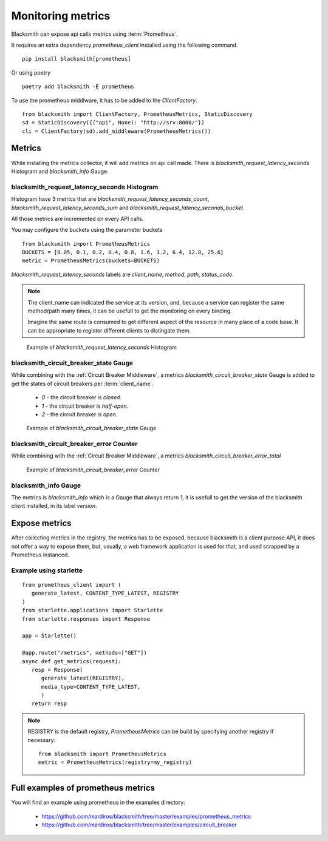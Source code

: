 Monitoring metrics
==================

Blacksmith can expose api calls metrics using :term:`Prometheus`.

It requires an extra dependency `prometheus_client` installed using the
following command.

::

   pip install blacksmith[prometheus]

Or using poetry

::

   poetry add blacksmith -E prometheus


To use the prometheus middlware, it has to be added to the `ClientFactory`.

::

   from blacksmith import ClientFactory, PrometheusMetrics, StaticDiscovery
   sd = StaticDiscovery({("api", None): "http://srv:8000/"})
   cli = ClientFactory(sd).add_middleware(PrometheusMetrics())


Metrics
-------

While installing the metrics collector, it will add metrics on api call
made.
There is `blacksmith_request_latency_seconds` Histogram and `blacksmith_info` Gauge.


blacksmith_request_latency_seconds Histogram
~~~~~~~~~~~~~~~~~~~~~~~~~~~~~~~~~~~~~~~~~~~~

Histogram have 3 metrics that are `blacksmith_request_latency_seconds_count`,
`blacksmith_request_latency_seconds_sum` and `blacksmith_request_latency_seconds_bucket`.

All those metrics are incremented on every API calls.


You may configure the buckets using the parameter buckets

::

   from blacksmith import PrometheusMetrics
   BUCKETS = [0.05, 0.1, 0.2, 0.4, 0.8, 1.6, 3.2, 6.4, 12.8, 25.6]
   metric = PrometheusMetrics(buckets=BUCKETS)


`blacksmith_request_latency_seconds` labels are  `client_name`, `method`,
`path`, `status_code`.


.. note::

   The client_name can indicated the service at its version, and, because a
   service can register the same method/path many times, it can be usefull
   to get the monitoring on every binding.

   Imagine the same route is consumed to get different aspect of the resource
   in many place of a code base. It can be appropriate to register different
   clients to distingate them.



.. figure:: ../screenshots/prometheus_request_latency_seconds.png

   Example of `blacksmith_request_latency_seconds` Histogram


blacksmith_circuit_breaker_state Gauge
~~~~~~~~~~~~~~~~~~~~~~~~~~~~~~~~~~~~~~

While combining with the :ref:`Circuit Breaker Middleware`,
a metrics `blacksmith_circuit_breaker_state` Gauge is added to get the
states of circuit breakers per :term:`client_name`.

 * `0` - the circuit breaker is `closed`.
 * `1` - the circuit breaker is `half-open`.
 * `2` - the circuit breaker is `open`.

.. figure:: ../screenshots/prometheus_circuit_breaker_gauge.png

   Example of `blacksmith_circuit_breaker_state` Gauge

blacksmith_circuit_breaker_error Counter
~~~~~~~~~~~~~~~~~~~~~~~~~~~~~~~~~~~~~~~~

While combining with the :ref:`Circuit Breaker Middleware`,
a metrics `blacksmith_circuit_breaker_error_total`

.. figure:: ../screenshots/prometheus_circuit_breaker_counter.png

   Example of `blacksmith_circuit_breaker_error` Counter

blacksmith_info Gauge
~~~~~~~~~~~~~~~~~~~~~

The metrics is `blacksmith_info` which is a Gauge that always return 1, it is usefull
to get the version of the blacksmith client installed, in its label `version`.


Expose metrics
--------------

After collecting metrics in the registry, the metrics has to be exposed,
because blacksmith is a client purpose API, it does not offer a way to expose
them, but, usually, a web framework application is used for that,
and used scrapped by a Prometheus instanced.


Example using starlette
~~~~~~~~~~~~~~~~~~~~~~~

::

   from prometheus_client import (
      generate_latest, CONTENT_TYPE_LATEST, REGISTRY
   )
   from starlette.applications import Starlette
   from starlette.responses import Response

   app = Starlette()

   @app.route("/metrics", methods=["GET"])
   async def get_metrics(request):
      resp = Response(
         generate_latest(REGISTRY),
         media_type=CONTENT_TYPE_LATEST,
         )
      return resp


.. note::

   REGISTRY is the default registry, `PrometheusMetrics` can be 
   build by specifying another registry if necessary:

   ::

      from blacksmith import PrometheusMetrics
      metric = PrometheusMetrics(registry=my_registry)


Full examples of prometheus metrics
-----------------------------------

You will find an example using prometheus in the examples directory:

 * https://github.com/mardiros/blacksmith/tree/master/examples/prometheus_metrics

 * https://github.com/mardiros/blacksmith/tree/master/examples/circuit_breaker
